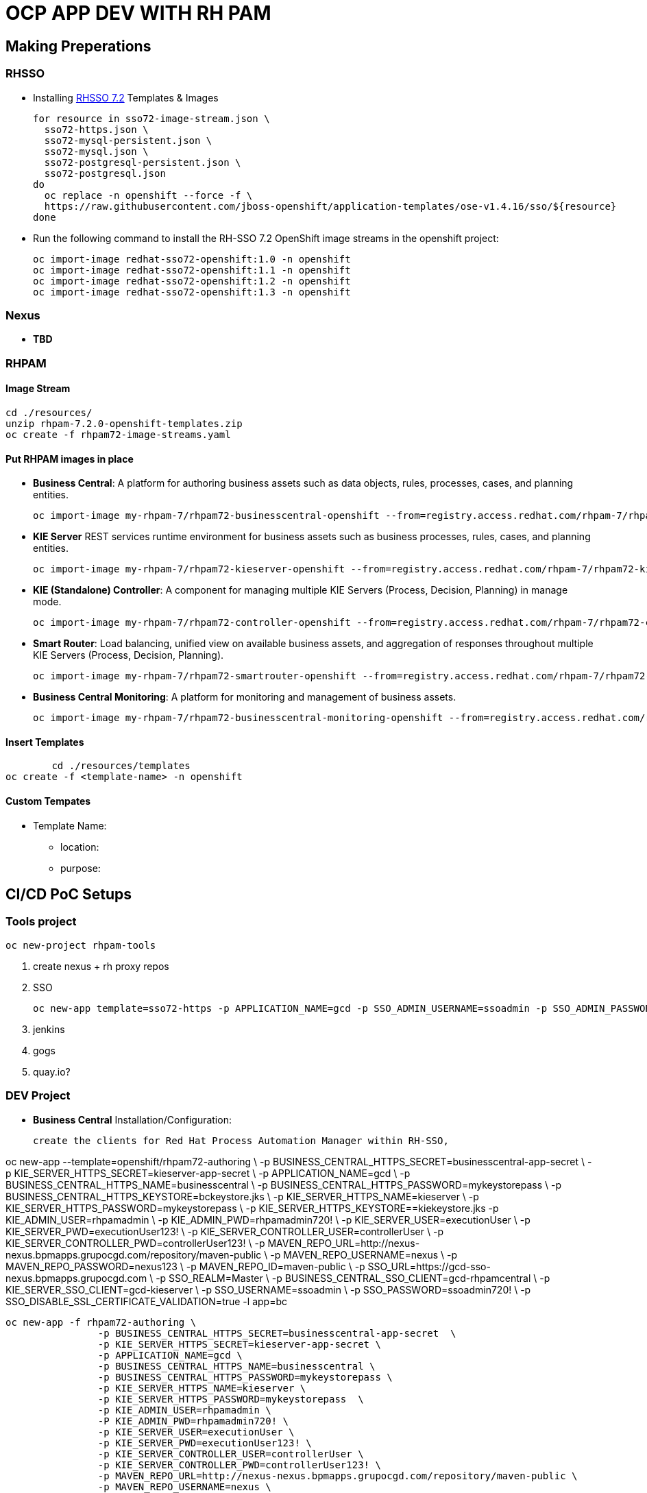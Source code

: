 = OCP APP DEV WITH RH PAM


== Making Preperations

=== RHSSO

* Installing link:https://access.redhat.com/documentation/en-us/red_hat_jboss_middleware_for_openshift/3/html-single/red_hat_single_sign-on_for_openshift/#using_the_rh_sso_for_openshift_image_streams_and_application_templates[RHSSO 7.2] Templates & Images

	for resource in sso72-image-stream.json \
	  sso72-https.json \
	  sso72-mysql-persistent.json \
	  sso72-mysql.json \
	  sso72-postgresql-persistent.json \
	  sso72-postgresql.json
	do
	  oc replace -n openshift --force -f \
	  https://raw.githubusercontent.com/jboss-openshift/application-templates/ose-v1.4.16/sso/${resource}
	done

* Run the following command to install the RH-SSO 7.2 OpenShift image streams in the openshift project:

        oc import-image redhat-sso72-openshift:1.0 -n openshift
        oc import-image redhat-sso72-openshift:1.1 -n openshift
        oc import-image redhat-sso72-openshift:1.2 -n openshift
        oc import-image redhat-sso72-openshift:1.3 -n openshift

=== Nexus

* *TBD*

=== RHPAM

==== Image Stream
	cd ./resources/
	unzip rhpam-7.2.0-openshift-templates.zip
	oc create -f rhpam72-image-streams.yaml

==== Put RHPAM images in place

* *Business Central*: A platform for authoring business assets such as data objects, rules, processes, cases, and planning entities.

	oc import-image my-rhpam-7/rhpam72-businesscentral-openshift --from=registry.access.redhat.com/rhpam-7/rhpam72-businesscentral-openshift --confirm

* *KIE Server* REST services runtime environment for business assets such as business processes, rules, cases, and planning entities.

	oc import-image my-rhpam-7/rhpam72-kieserver-openshift --from=registry.access.redhat.com/rhpam-7/rhpam72-kieserver-openshift --confirm

* *KIE (Standalone) Controller*:  A component for managing multiple KIE Servers (Process, Decision, Planning) in manage mode.

	oc import-image my-rhpam-7/rhpam72-controller-openshift --from=registry.access.redhat.com/rhpam-7/rhpam72-controller-openshift --confirm

* *Smart Router*: Load balancing, unified view on available business assets, and aggregation of responses throughout multiple KIE Servers (Process, Decision, Planning).

	oc import-image my-rhpam-7/rhpam72-smartrouter-openshift --from=registry.access.redhat.com/rhpam-7/rhpam72-smartrouter-openshift --confirm

* *Business Central Monitoring*: A platform for monitoring and management of business assets.

	oc import-image my-rhpam-7/rhpam72-businesscentral-monitoring-openshift --from=registry.access.redhat.com/rhpam-7/rhpam72-businesscentral-monitoring-openshift --confirm

==== Insert Templates

   	cd ./resources/templates
	oc create -f <template-name> -n openshift

==== Custom Tempates

* Template Name:
** location:
** purpose:



== CI/CD PoC Setups

=== Tools project

	oc new-project rhpam-tools
	
	1. create nexus + rh proxy repos
	2. SSO

		oc new-app template=sso72-https -p APPLICATION_NAME=gcd -p SSO_ADMIN_USERNAME=ssoadmin -p SSO_ADMIN_PASSWORD=ssoadmin720!

	3. jenkins
	4. gogs
	5. quay.io?


=== DEV Project

* *Business Central* Installation/Configuration:

	create the clients for Red Hat Process Automation Manager within RH-SSO,

oc new-app --template=openshift/rhpam72-authoring \
                        -p BUSINESS_CENTRAL_HTTPS_SECRET=businesscentral-app-secret  \
                        -p KIE_SERVER_HTTPS_SECRET=kieserver-app-secret \
                        -p APPLICATION_NAME=gcd \
                        -p BUSINESS_CENTRAL_HTTPS_NAME=businesscentral \
                        -p BUSINESS_CENTRAL_HTTPS_PASSWORD=mykeystorepass \
                        -p BUSINESS_CENTRAL_HTTPS_KEYSTORE=bckeystore.jks \
                        -p KIE_SERVER_HTTPS_NAME=kieserver \
                        -p KIE_SERVER_HTTPS_PASSWORD=mykeystorepass  \
			-p KIE_SERVER_HTTPS_KEYSTORE==kiekeystore.jks
                        -p KIE_ADMIN_USER=rhpamadmin \
                        -p KIE_ADMIN_PWD=rhpamadmin720! \
                        -p KIE_SERVER_USER=executionUser \
                        -p KIE_SERVER_PWD=executionUser123! \
                        -p KIE_SERVER_CONTROLLER_USER=controllerUser \
                        -p KIE_SERVER_CONTROLLER_PWD=controllerUser123! \
                        -p MAVEN_REPO_URL=http://nexus-nexus.bpmapps.grupocgd.com/repository/maven-public \
                        -p MAVEN_REPO_USERNAME=nexus \
                        -p MAVEN_REPO_PASSWORD=nexus123 \
                        -p MAVEN_REPO_ID=maven-public \
                        -p SSO_URL=https://gcd-sso-nexus.bpmapps.grupocgd.com \
                        -p SSO_REALM=Master \
                        -p BUSINESS_CENTRAL_SSO_CLIENT=gcd-rhpamcentral \
                        -p KIE_SERVER_SSO_CLIENT=gcd-kieserver \
                        -p SSO_USERNAME=ssoadmin \
                        -p SSO_PASSWORD=ssoadmin720! \
                        -p SSO_DISABLE_SSL_CERTIFICATE_VALIDATION=true -l app=bc

	oc new-app -f rhpam72-authoring \
			-p BUSINESS_CENTRAL_HTTPS_SECRET=businesscentral-app-secret  \
			-p KIE_SERVER_HTTPS_SECRET=kieserver-app-secret \
			-p APPLICATION_NAME=gcd \
			-p BUSINESS_CENTRAL_HTTPS_NAME=businesscentral \
			-p BUSINESS_CENTRAL_HTTPS_PASSWORD=mykeystorepass \
			-p KIE_SERVER_HTTPS_NAME=kieserver \
			-p KIE_SERVER_HTTPS_PASSWORD=mykeystorepass  \
			-p KIE_ADMIN_USER=rhpamadmin \
			-P KIE_ADMIN_PWD=rhpamadmin720! \
			-p KIE_SERVER_USER=executionUser \
			-p KIE_SERVER_PWD=executionUser123! \
			-p KIE_SERVER_CONTROLLER_USER=controllerUser \
			-p KIE_SERVER_CONTROLLER_PWD=controllerUser123! \
			-p MAVEN_REPO_URL=http://nexus-nexus.bpmapps.grupocgd.com/repository/maven-public \
			-p MAVEN_REPO_USERNAME=nexus \
			-p MAVEN_REPO_PASSWORD=nexus123 \
			-p MAVEN_REPO_ID=maven-public \
			-p SSO_URL=https://gcd-sso-nexus.bpmapps.grupocgd.com \
			-p SSO_REALM=Master \
			-p BUSINESS_CENTRAL_SSO_CLIENT=gcd-rhpamcentral \
			-p KIE_SERVER_SSO_CLIENT=gcd-kieserver \
			-p SSO_USERNAME=ssoadmin \
			-p SSO_PASSWORD=ssoadmin720! \									
			-p SSO_DISABLE_SSL_CERTIFICATE_VALIDATION=true \



	oc new-app -f rhpam72-authoring \
			-p BUSINESS_CENTRAL_HTTPS_SECRET=businesscentral-app-secret  \
			-p KIE_SERVER_HTTPS_SECRET=kieserver-app-secret \
			-p APPLICATION_NAME=gcd \
			-p BUSINESS_CENTRAL_HTTPS_NAME=businesscentral \
			-p BUSINESS_CENTRAL_HTTPS_PASSWORD=mykeystorepass \
			-p KIE_SERVER_HTTPS_NAME=kieserver \
			-p KIE_SERVER_HTTPS_PASSWORD=mykeystorepass  \
			-p KIE_ADMIN_USER=rhpamadmin \
			-P KIE_ADMIN_PWD=rhpamadmin720! \
			-p KIE_SERVER_USER=executionUser \
			-p KIE_SERVER_PWD=executionUser123! \
			-p KIE_SERVER_CONTROLLER_USER=controllerUser \
			-p KIE_SERVER_CONTROLLER_PWD=controllerUser123! \
			-p  \
			-p  \
			-p  \
			-p  \
			-p  \
			-p  \
			-p MAVEN_REPO_URL=http://nexus-nexus.bpmapps.grupocgd.com/repository/maven-public \
			-p MAVEN_REPO_USERNAME=nexus \
			-p MAVEN_REPO_PASSWORD=nexus123 \
			-p MAVEN_REPO_ID=maven-public \
			-p  \
			-p SSO_URL=https://gcd-sso-nexus.bpmapps.grupocgd.com \
			-p SSO_REALM=Master \
			-p BUSINESS_CENTRAL_SSO_CLIENT=gcd-rhpamcentral \
		[REMOVE -p BUSINESS_CENTRAL_SSO_SECRET= \
		[REMOVE]-p BUSINESS_CENTRAL_HOSTNAME_HTTP=http://gcd-rhpamcentr-gcd-dev.bpmapps.grupocgd.com/ \
		[REMOVE]-p BUSINESS_CENTRAL_HOSTNAME_HTTPS=https://secure-gcd-rhpamcentr-gcd-dev.bpmapps.grupocgd.com/
			-p KIE_SERVER_SSO_CLIENT=gcd-kieserver \
		[REMOVE -p KIE_SERVER_SSO_SECRET= \		
		[REMOVE]-p KIE_SERVER_HOSTNAME_HTTP= \
		[REMOVE]-p KIE_SERVER_HOSTNAME_HTTPS= \									
			-p SSO_USERNAME=ssoadmin \
			-p SSO_PASSWORD=ssoadmin720! \									
			-p SSO_DISABLE_SSL_CERTIFICATE_VALIDATION=true \
			-p  \									
			-p  \
			-p  \									
							

							


=== PROD Project




=== ERRORS

==== BC

19:51:57,718 INFO  [org.uberfire.ext.metadata.io.IOServiceIndexedImpl] (Thread-131) Completed indexing 1 events in cluster [KClusterImpl [clusterId=system/datasets/master]].
19:51:57,796 INFO  [org.kie.workbench.screens.workbench.backend.SwaggerAPIScanner] (ServerService Thread Pool -- 90) Starting Swagger API discovery
19:51:58,017 INFO  [org.guvnor.common.services.builder.ResourceChangeIncrementalBuilder] (Thread-128) Incremental build request received for: default://master@system/datasets/definitions/jbpmProcessInstancesWithVariables.dset (added).
19:51:58,322 INFO  [org.uberfire.backend.server.WebAppListener] (ServerService Thread Pool -- 90) Root directory = /deployments/ROOT.war
19:51:58,350 INFO  [org.guvnor.common.services.builder.ResourceChangeIncrementalBuilder] (Thread-128) Incremental build request received for: default://master@system/datasets/definitions/processesMonitoring.dset (added).
19:51:58,409 INFO  [org.uberfire.backend.server.security.RoleLoader] (ServerService Thread Pool -- 90) Roles registered from web.xml "process-admin,manager,admin,analyst,developer,user"
19:51:58,665 INFO  [org.guvnor.common.services.builder.ResourceChangeIncrementalBuilder] (Thread-128) Incremental build request received for: default://master@system/datasets/definitions/tasksMonitoring.dset (added).
19:51:58,924 INFO  [org.guvnor.common.services.builder.ResourceChangeIncrementalBuilder] (Thread-128) Incremental build request received for: default://master@system/datasets/definitions/jbpmRequestList.dset (added).
19:51:59,152 INFO  [org.guvnor.common.services.builder.ResourceChangeIncrementalBuilder] (Thread-128) Incremental build request received for: default://master@system/datasets/definitions/jbpmExecutionErrorList.dset (added).
19:51:59,391 INFO  [org.guvnor.common.services.builder.ResourceChangeIncrementalBuilder] (Thread-128) Incremental build request received for: default://master@system/datasets/definitions/jbpmHumanTasks.dset (added).
19:51:59,645 INFO  [org.guvnor.common.services.builder.ResourceChangeIncrementalBuilder] (Thread-128) Incremental build request received for: default://master@system/datasets/definitions/jbpmHumanTasksWithUser.dset (added).
19:51:59,937 INFO  [org.guvnor.common.services.builder.ResourceChangeIncrementalBuilder] (Thread-128) Incremental build request received for: default://master@system/datasets/definitions/jbpmHumanTasksWithAdmin.dset (added).
19:52:00,187 INFO  [org.guvnor.common.services.builder.ResourceChangeIncrementalBuilder] (Thread-128) Incremental build request received for: default://master@system/datasets/definitions/jbpmHumanTasksWithVariables.dset (added).
19:52:00,372 INFO  [org.guvnor.common.services.builder.ResourceChangeIncrementalBuilder] (Thread-128) Incremental build request received for: default://master@system/datasets/definitions/jbpmProcessInstanceLogs.dset (added).
19:52:00,567 INFO  [org.guvnor.common.services.builder.ResourceChangeIncrementalBuilder] (Thread-128) Incremental build request received for: default://master@system/datasets/definitions/gitContributors.dset (added).
19:52:00,099 INFO  [org.uberfire.backend.server.authz.AuthorizationPolicyDeployer] (ServerService Thread Pool -- 90) Security policy deployed
19:52:09,829 INFO  [org.jboss.errai.codegen.util.ClassChangeUtil] (ServerService Thread Pool -- 90) Searching for class: org.jboss.errai.ServerMarshallingFactoryImpl
19:52:09,830 INFO  [org.jboss.errai.codegen.util.ClassChangeUtil] (ServerService Thread Pool -- 90) Could not find URL for org.jboss.errai.ServerMarshallingFactoryImpl. Attempting to load with context class loader.
19:52:09,830 INFO  [org.jboss.errai.codegen.util.ClassChangeUtil] (ServerService Thread Pool -- 90) Successfully loaded org.jboss.errai.ServerMarshallingFactoryImpl with context class loader.
19:52:09,852 WARN  [ErraiMarshalling] (ServerService Thread Pool -- 90) static marshallers were not found.
19:52:09,853 WARN  [ErraiMarshalling] (ServerService Thread Pool -- 90) using dynamic marshallers. dynamic marshallers are designed for development mode testing, and ideally should not be used in production. *
19:52:09,978 WARN  [org.jboss.errai.config.rebind.EnvUtil] (ServerService Thread Pool -- 90) The property errai.security.user_on_hostpage_enabled has been set multiple times.
19:52:10,009 WARN  [org.jboss.errai.config.rebind.EnvUtil] (ServerService Thread Pool -- 90) The property errai.class_scanning_extension has been set multiple times.
19:52:11,106 WARN  [org.jboss.errai.config.rebind.EnvUtil] (ServerService Thread Pool -- 90) The property errai.security.user_on_hostpage_enabled has been set multiple times.
19:52:11,113 WARN  [org.jboss.errai.config.rebind.EnvUtil] (ServerService Thread Pool -- 90) The property errai.class_scanning_extension has been set multiple times.
19:52:15,071 INFO  [org.kie.workbench.common.screens.datasource.management.util.ServiceUtil] (pool-16-thread-1) Getting reference to managed bean: WildflyDataSourceProvider
19:52:15,110 INFO  [org.kie.workbench.common.screens.datasource.management.util.ServiceUtil] (pool-16-thread-1) Getting reference to managed bean: WildflyDriverProvider
19:52:16,100 WARN  [org.kie.workbench.common.screens.datasource.management.backend.DataSourceManagementBootstrap] (pool-16-thread-1) Initialize deployments task finished with errors: operation execution failed. :WFLYCTL0379: System boot is in process; execution of remote management operations is not currently available
19:52:16,101 WARN  [org.kie.workbench.common.screens.datasource.management.backend.DataSourceManagementBootstrap] (pool-16-thread-1) Startup drivers and datasources initialization will be retried again in: 30000 MILLISECONDS(19 attempts left)
19:52:16,837 INFO  [org.jboss.errai.bus.server.cluster.noop.NoopClusteringProvider] (ServerService Thread Pool -- 90) clustering support not configured.
19:52:16,857 INFO  [org.jboss.errai.bus.server.service.bootstrap.OrderedBootstrap] (ServerService Thread Pool -- 90) starting errai bus ...
19:52:16,860 INFO  [org.jboss.errai.bus.server.service.bootstrap.DefaultComponents] (ServerService Thread Pool -- 90) using dispatcher implementation: org.jboss.errai.bus.server.SimpleDispatcher
19:52:16,869 INFO  [org.jboss.errai.bus.server.service.bootstrap.DefaultComponents] (ServerService Thread Pool -- 90) using session provider implementation: org.jboss.errai.bus.server.HttpSessionProvider
19:52:16,893 INFO  [org.jboss.errai.bus.server.service.bootstrap.LoadExtensions] (ServerService Thread Pool -- 90) searching for errai extensions ...
19:52:16,910 INFO  [org.jboss.errai.bus.server.service.bootstrap.OrderedBootstrap] (ServerService Thread Pool -- 90) errai bus started.
19:52:16,918 INFO  [org.wildfly.extension.undertow] (ServerService Thread Pool -- 90) WFLYUT0021: Registered web context: '/' for server 'default-server'
19:52:17,013 INFO  [org.jboss.as.server] (ServerService Thread Pool -- 44) WFLYSRV0010: Deployed "ROOT.war" (runtime-name : "ROOT.war")
19:52:17,216 INFO  [org.jboss.as.server] (Controller Boot Thread) WFLYSRV0212: Resuming server
19:52:17,226 INFO  [org.jboss.as] (Controller Boot Thread) WFLYSRV0060: Http management interface listening on http://127.0.0.1:9990/management
19:52:17,226 INFO  [org.jboss.as] (Controller Boot Thread) WFLYSRV0054: Admin console is not enabled
19:52:17,227 INFO  [org.jboss.as] (Controller Boot Thread) WFLYSRV0025: JBoss EAP 7.2.0.GA (WildFly Core 6.0.11.Final-redhat-00001) started in 146677ms - Started 930 of 1179 services (477 services are lazy, passive or on-demand)
19:52:17,379 WARN  [org.keycloak.adapters.authentication.ClientIdAndSecretCredentialsProvider] (pool-22-thread-1) Client 'gcd-rhpamcentral' doesn't have secret available
19:52:17,393 WARN  [org.keycloak.adapters.authentication.ClientIdAndSecretCredentialsProvider] (default task-1) Client 'gcd-rhpamcentral' doesn't have secret available
19:52:18,201 ERROR [org.keycloak.adapters.NodesRegistrationManagement] (pool-22-thread-1) failed to register node to keycloak
19:52:18,204 ERROR [org.keycloak.adapters.NodesRegistrationManagement] (pool-22-thread-1) status from server: 404
19:52:18,204 ERROR [org.keycloak.adapters.NodesRegistrationManagement] (pool-22-thread-1)    <html><head><title>Error</title></head><body>404 - Not Found</body></html>
19:52:18,327 WARN  [org.keycloak.adapters.authentication.ClientIdAndSecretCredentialsProvider] (pool-22-thread-1) Client 'gcd-rhpamcentral' doesn't have secret available
19:52:18,328 WARN  [org.keycloak.adapters.authentication.ClientIdAndSecretCredentialsProvider] (default task-1) Client 'gcd-rhpamcentral' doesn't have secret available
19:52:18,350 ERROR [org.keycloak.adapters.NodesRegistrationManagement] (pool-22-thread-1) failed to register node to keycloak
19:52:18,351 ERROR [org.keycloak.adapters.NodesRegistrationManagement] (pool-22-thread-1) status from server: 404
19:52:18,351 ERROR [org.keycloak.adapters.NodesRegistrationManagement] (pool-22-thread-1)    <html><head><title>Error</title></head><body>404 - Not Found</body></html>
19:52:31,347 WARN  [org.keycloak.adapters.authentication.ClientIdAndSecretCredentialsProvider] (pool-22-thread-1) Client 'gcd-rhpamcentral' doesn't have secret available
19:52:31,347 WARN  [org.keycloak.adapters.authentication.ClientIdAndSecretCredentialsProvider] (default task-1) Client 'gcd-rhpamcentral' doesn't have secret available
19:52:31,356 ERROR [org.keycloak.adapters.NodesRegistrationManagement] (pool-22-thread-1) failed to register node to keycloak
19:52:31,356 ERROR [org.keycloak.adapters.NodesRegistrationManagement] (pool-22-thread-1) status from server: 404
19:52:31,356 ERROR [org.keycloak.adapters.NodesRegistrationManagement] (pool-22-thread-1)    <html><head><title>Error</title></head><body>404 - Not Found</body></html>
19:52:39,085 WARN  [org.keycloak.adapters.authentication.ClientIdAndSecretCredentialsProvider] (pool-22-thread-1) Client 'gcd-rhpamcentral' doesn't have secret available
19:52:39,085 WARN  [org.keycloak.adapters.authentication.ClientIdAndSecretCredentialsProvider] (default task-1) Client 'gcd-rhpamcentral' doesn't have secret available
19:52:39,094 ERROR [org.keycloak.adapters.NodesRegistrationManagement] (pool-22-thread-1) failed to register node to keycloak
19:52:39,094 ERROR [org.keycloak.adapters.NodesRegistrationManagement] (pool-22-thread-1) status from server: 404
19:52:39,094 ERROR [org.keycloak.adapters.NodesRegistrationManagement] (pool-22-thread-1)    <html><head><title>Error</title></head><body>404 - Not Found</body></html>
19:52:47,436 INFO  [org.kie.workbench.common.screens.datasource.management.backend.DataSourceManagementBootstrap] (pool-16-thread-1) Initialize deployments task finished successfully.
19:52:54,099 WARN  [org.keycloak.adapters.authentication.ClientIdAndSecretCredentialsProvider] (default task-1) Client 'gcd-rhpamcentral' doesn't have secret available
19:52:54,100 WARN  [org.keycloak.adapters.authentication.ClientIdAndSecretCredentialsProvider] (pool-22-thread-1) Client 'gcd-rhpamcentral' doesn't have secret available
19:52:54,108 ERROR [org.keycloak.adapters.NodesRegistrationManagement] (pool-22-thread-1) failed to register node to keycloak
19:52:54,108 ERROR [org.keycloak.adapters.NodesRegistrationManagement] (pool-22-thread-1) status from server: 404
19:52:54,108 ERROR [org.keycloak.adapters.NodesRegistrationManagement] (pool-22-thread-1)    <html><head><title>Error</title></head><body>404 - Not Found</body></html>
19:53:01,337 WARN  [org.keycloak.adapters.authentication.ClientIdAndSecretCredentialsProvider] (pool-22-thread-1) Client 'gcd-rhpamcentral' doesn't have secret available
19:53:01,337 WARN  [org.keycloak.adapters.authentication.ClientIdAndSecretCredentialsProvider] (default task-1) Client 'gcd-rhpamcentral' doesn't have secret available
19:53:01,354 ERROR [org.keycloak.adapters.NodesRegistrationManagement] (pool-22-thread-1) failed to register node to keycloak
19:53:01,354 ERROR [org.keycloak.adapters.NodesRegistrationManagement] (pool-22-thread-1) status from server: 404
19:53:01,354 ERROR [org.keycloak.adapters.NodesRegistrationManagement] (pool-22-thread-1)    <html><head><title>Error</title></head><body>404 - Not Found</body></html>
19:53:09,088 WARN  [org.keycloak.adapters.authentication.ClientIdAndSecretCredentialsProvider] (pool-22-thread-1) Client 'gcd-rhpamcentral' doesn't have secret available
19:53:09,088 WARN  [org.keycloak.adapters.authentication.ClientIdAndSecretCredentialsProvider] (default task-1) Client 'gcd-rhpamcentral' doesn't have secret available
19:53:09,095 ERROR [org.keycloak.adapters.NodesRegistrationManagement] (pool-22-thread-1) failed to register node to keycloak
19:53:09,095 ERROR [org.keycloak.adapters.NodesRegistrationManagement] (pool-22-thread-1) status from server: 404
19:53:09,095 ERROR [org.keycloak.adapters.NodesRegistrationManagement] (pool-22-thread-1)    <html><head><title>Error</title></head><body>404 - Not Found</body></html>
*** JBossAS process (847) received TERM signal ***
19:53:09,424 INFO  [org.jboss.as.server] (Thread-3) WFLYSRV0236: Suspending server with no timeout.
19:53:09,430 INFO  [org.jboss.as.ej


=== KIESERVER

	
ys kie containers given by controller ignoring locally defined
19:51:56,461 WARN  [org.kie.server.common.KeyStoreHelperUtil] (ServerService Thread Pool -- 81) Unable to load key store. Using password from configuration
19:51:59,669 WARN  [org.kie.server.controller.websocket.client.WebSocketKieServerControllerImpl] (ServerService Thread Pool -- 81) Exception encountered while syncing with controller at ws://172.30.40.73:8080/websocket/controller/gcd-kieserver error No route to host
19:51:59,670 WARN  [org.kie.server.services.impl.ControllerBasedStartupStrategy] (ServerService Thread Pool -- 81) Unable to connect to any controllers, delaying container installation until connection can be established
19:51:59,672 INFO  [org.kie.server.services.impl.ControllerBasedStartupStrategy] (ServerService Thread Pool -- 81) Containers were requested to be deployed synchronously, holding application start...
19:51:59,673 WARN  [org.kie.server.common.KeyStoreHelperUtil] (KieServer-ControllerConnect) Unable to load key store. Using password from configuration
19:52:01,664 WARN  [org.kie.server.controller.websocket.client.WebSocketKieServerControllerImpl] (KieServer-ControllerConnect) Exception encountered while syncing with controller at ws://172.30.40.73:8080/websocket/controller/gcd-kieserver error No route to host
19:52:11,667 WARN  [org.kie.server.common.KeyStoreHelperUtil] (KieServer-ControllerConnect) Unable to load key store. Using password from configuration
19:52:14,681 WARN  [org.kie.server.controller.websocket.client.WebSocketKieServerControllerImpl] (KieServer-ControllerConnect) Exception encountered while syncing with controller at ws://172.30.40.73:8080/websocket/controller/gcd-kieserver error No route to host
19:52:24,682 WARN  [org.kie.server.common.KeyStoreHelperUtil] (KieServer-ControllerConnect) Unable to load key store. Using password from configuration
19:52:27,692 WARN  [org.kie.server.controller.websocket.client.WebSocketKieServerControllerImpl] (KieServer-ControllerConnect) Exception encountered while syncing with controller at ws://172.30.40.73:8080/websocket/controller/gcd-kieserver error No route to host
19:52:37,693 WARN  [org.kie.server.common.KeyStoreHelperUtil] (KieServer-ControllerConnect) Unable to load key store. Using password from configuration
19:52:40,702 WARN  [org.kie.server.controller.websocket.client.WebSocketKieServerControllerImpl] (KieServer-ControllerConnect) Exception encountered while syncing with controller at ws://172.30.40.73:8080/websocket/controller/gcd-kieserver error No route to host
19:52:50,703 WARN  [org.kie.server.common.KeyStoreHelperUtil] (KieServer-ControllerConnect) Unable to load key store. Using password from configuration
19:52:53,712 WARN  [org.kie.server.controller.websocket.client.WebSocketKieServerControllerImpl] (KieServer-ControllerConnect) Exception encountered while syncing with controller at ws://172.30.40.73:8080/websocket/controller/gcd-kieserver error No route to host
19:53:03,713 WARN  [org.kie.server.common.KeyStoreHelperUtil] (KieServer-ControllerConnect) Unable to load key store. Using password from configuration
19:53:06,722 WARN  [org.kie.server.controller.websocket.client.WebSocketKieServerControllerImpl] (KieServer-ControllerConnect) Exception encountered while syncing with controller at ws://172.30.40.73:8080/websocket/controller/gcd-kieserver error No route to host
19:53:16,723 WARN  [org.kie.server.common.KeyStoreHelperUtil] (KieServer-ControllerConnect) Unable to load key store. Using password from configuration
19:53:19,732 WARN  [org.kie.server.controller.websocket.client.WebSocketKieServerControllerImpl] (KieServer-ControllerConnect) Exception encountered while syncing with controller at ws://172.30.40.73:8080/websocket/controller/gcd-kieserver error No route to host
19:53:29,733 WARN  [org.kie.server.common.KeyStoreHelperUtil] (KieServer-ControllerConnect) Unable to load key store. Using password from configuration
19:53:32,742 WARN  [org.kie.server.controller.websocket.client.WebSocketKieServerControllerImpl] (KieServer-ControllerConnect) Exception encountered while syncing with controller at ws://172.30.40.73:8080/websocket/controller/gcd-kieserver error No route to host
19:53:42,743 WARN  [org.kie.server.common.KeyStoreHelperUtil] (KieServer-ControllerConnect) Unable to load key store. Using password from configuration
19:53:45,752 WARN  [org.kie.server.controller.websocket.client.WebSocketKieServerControllerImpl] (KieServer-ControllerConnect) Exception encountered while syncing with controller at ws://172.30.40.73:8080/websocket/controller/gcd-kieserver error No route to host
19:53:55,753 WARN  [org.kie.server.common.KeyStoreHelperUtil] (KieServer-ControllerConnect) Unable to load key store. Using password from configuration
19:53:58,762 WARN  [org.kie.server.controller.websocket.client.WebSocketKieServerControllerImpl] (KieServer-ControllerConnect) Exception encountered while syncing with controller at ws://172.30.40.73:8080/websocket/controller/gcd-kieserver error No route to host
19:54:08,763 WARN  [org.kie.server.common.KeyStoreHelperUtil] (KieServer-ControllerConnect) Unable to load key store. Using password from configuration
19:54:11,775 WARN  [org.kie.server.controller.websocket.client.WebSocketKieServerControllerImpl] (KieServer-ControllerConnect) Exception encountered while syncing with controller at ws://172.30.40.73:8080/websocket/controller/gcd-kieserver error No route to host
19:54:21,776 WARN  [org.kie.server.common.KeyStoreHelperUtil] (KieServer-ControllerConnect) Unable to load key store. Using password from configuration
19:54:24,788 WARN  [org.kie.server.controller.websocket.client.WebSocketKieServerControllerImpl] (KieServer-ControllerConnect) Exception encountered while syncing with controller at ws://172.30.40.73:8080/websocket/controller/gcd-kieserver error No route to host
19:54:34,789 WARN  [org.kie.server.common.KeyStoreHelperUtil] (KieServer-ControllerConnect) Unable to load key store. Using password from configuration
19:54:37,800 WARN  [org.kie.server.controller.websocket.client.WebSocketKieServerControllerImpl] (KieServer-ControllerConnect) Exception encountered while syncing with controller at ws://172.30.40.73:8080/websocket/controller/gcd-kieserver error No route to host
19:54:47,801 WARN  [org.kie.server.common.KeyStoreHelperUtil] (KieServer-ControllerConnect) Unable to load key store. Using password from configuration
19:54:50,808 WARN  [org.kie.server.controller.websocket.client.WebSocketKieServerControllerImpl] (KieServer-ControllerConnect) Exception encountered while syncing with controller at ws://172.30.40.73:8080/websocket/controller/gcd-kieserver error No route to host
19:55:00,809 WARN  [org.kie.server.common.KeyStoreHelperUtil] (KieServer-ControllerConnect) Unable to load key store. Using password from configuration
19:55:03,820 WARN  [org.kie.server.controller.websocket.client.WebSocketKieServerControllerImpl] (KieServer-ControllerConnect) Exception encountered while syncing with controller at ws://172.30.40.73:8080/websocket/controller/gcd-kieserver error No route to host
19:55:13,823 WARN  [org.kie.server.common.KeyStoreHelperUtil] (KieServer-ControllerConnect) Unable to load key store. Using password from configuration
19:55:16,832 WARN  [org.kie.server.controller.websocket.client.WebSocketKieServerControllerImpl] (KieServer-ControllerConnect) Exception encountered while syncing with controller at ws://172.30.40.73:8080/websocket/controller/gcd-kieserver error No route to host
19:55:26,833 WARN  [org.kie.server.common.KeyStoreHelperUtil] (KieServer-ControllerConnect) Unable to load








